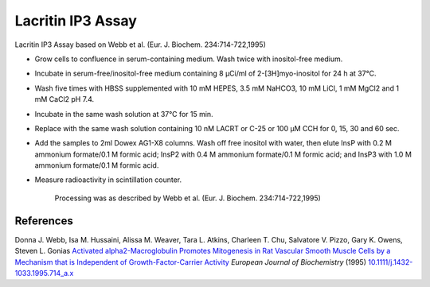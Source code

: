 Lacritin IP3 Assay
========================================================================================================

.. sectionauthor:: Gordon W. Laurie <>
.. tags:: assay,lacritin,ip3

Lacritin IP3 Assay based on Webb et al. (Eur. J. Biochem. 234:714-722,1995)








- Grow cells to confluence in serum-containing medium.  Wash twice with inositol-free medium. 

-  Incubate in serum-free/inositol-free medium containing 8 µCi/ml of 2-[3H]myo-inositol for 24 h at 37°C.

- Wash five times with HBSS supplemented with 10 mM HEPES, 3.5 mM NaHCO3, 10 mM LiCl, 1 mM MgCl2 and 1 mM CaCl2 pH 7.4. 

-  Incubate in the same wash solution at 37°C for 15 min.  

- Replace with the same wash solution containing 10 nM LACRT or C-25 or 100 µM CCH for 0, 15, 30 and 60 sec.  

- Add the samples to 2ml Dowex AG1-X8 columns.  Wash off free inositol with water, then elute InsP with 0.2 M ammonium formate/0.1 M formic acid; InsP2 with 0.4 M ammonium formate/0.1 M formic acid; and InsP3 with 1.0 M ammonium formate/0.1 M formic acid.

- Measure radioactivity in scintillation counter.

    Processing was as described by Webb et al. (Eur. J. Biochem. 234:714-722,1995)




References
----------


Donna J. Webb, Isa M. Hussaini, Alissa M. Weaver, Tara L. Atkins, Charleen T. Chu, Salvatore V. Pizzo, Gary K. Owens, Steven L. Gonias `Activated alpha2-Macroglobulin Promotes Mitogenesis in Rat Vascular Smooth Muscle Cells by a Mechanism that is Independent of Growth-Factor-Carrier Activity <http://dx.doi.org/10.1111/j.1432-1033.1995.714_a.x>`__ *European Journal of Biochemistry* (1995)
`10.1111/j.1432-1033.1995.714_a.x <http://dx.doi.org/10.1111/j.1432-1033.1995.714_a.x>`__





